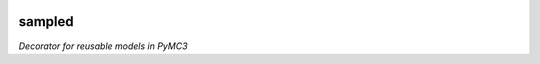 |Build Status| |Coverage Status|

========
sampled
========


*Decorator for reusable models in PyMC3*

.. |Build Status| image:: https://travis-ci.org/ColCarroll/sampled.svg?branch=master
   :target: https://travis-ci.org/ColCarroll/sampled
.. |Coverage Status| image:: https://coveralls.io/repos/github/ColCarroll/sampled/badge.svg?branch=master
   :target: https://coveralls.io/github/ColCarroll/sampled?branch=master
